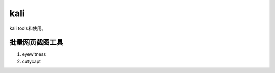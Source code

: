 ******************
kali
******************
kali tools和使用。

批量网页截图工具
=================

1. eyewitness
2. cutycapt
